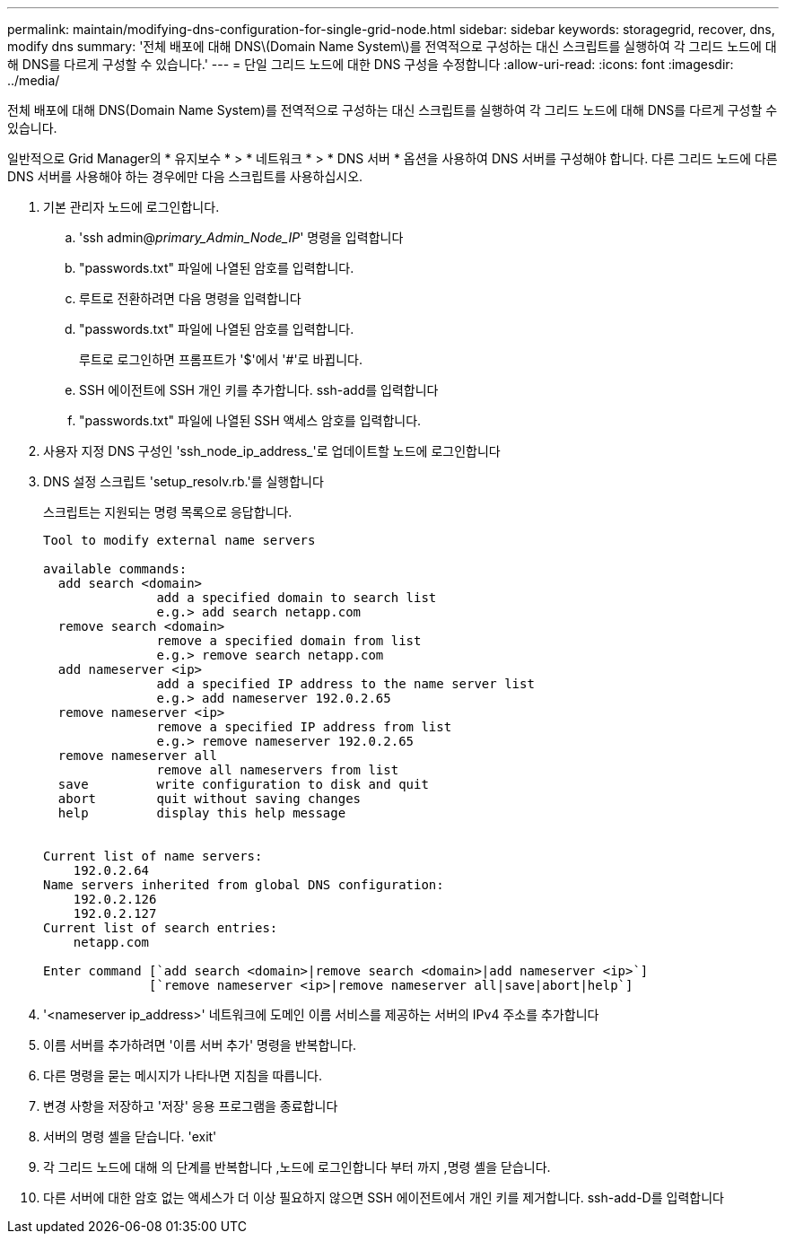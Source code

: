 ---
permalink: maintain/modifying-dns-configuration-for-single-grid-node.html 
sidebar: sidebar 
keywords: storagegrid, recover, dns, modify dns 
summary: '전체 배포에 대해 DNS\(Domain Name System\)를 전역적으로 구성하는 대신 스크립트를 실행하여 각 그리드 노드에 대해 DNS를 다르게 구성할 수 있습니다.' 
---
= 단일 그리드 노드에 대한 DNS 구성을 수정합니다
:allow-uri-read: 
:icons: font
:imagesdir: ../media/


[role="lead"]
전체 배포에 대해 DNS(Domain Name System)를 전역적으로 구성하는 대신 스크립트를 실행하여 각 그리드 노드에 대해 DNS를 다르게 구성할 수 있습니다.

일반적으로 Grid Manager의 * 유지보수 * > * 네트워크 * > * DNS 서버 * 옵션을 사용하여 DNS 서버를 구성해야 합니다. 다른 그리드 노드에 다른 DNS 서버를 사용해야 하는 경우에만 다음 스크립트를 사용하십시오.

. 기본 관리자 노드에 로그인합니다.
+
.. 'ssh admin@_primary_Admin_Node_IP_' 명령을 입력합니다
.. "passwords.txt" 파일에 나열된 암호를 입력합니다.
.. 루트로 전환하려면 다음 명령을 입력합니다
.. "passwords.txt" 파일에 나열된 암호를 입력합니다.
+
루트로 로그인하면 프롬프트가 '$'에서 '#'로 바뀝니다.

.. SSH 에이전트에 SSH 개인 키를 추가합니다. ssh-add를 입력합니다
.. "passwords.txt" 파일에 나열된 SSH 액세스 암호를 입력합니다.


. [[log_in_to_node]] 사용자 지정 DNS 구성인 'ssh_node_ip_address_'로 업데이트할 노드에 로그인합니다
. DNS 설정 스크립트 'setup_resolv.rb.'를 실행합니다
+
스크립트는 지원되는 명령 목록으로 응답합니다.

+
[listing]
----
Tool to modify external name servers

available commands:
  add search <domain>
               add a specified domain to search list
               e.g.> add search netapp.com
  remove search <domain>
               remove a specified domain from list
               e.g.> remove search netapp.com
  add nameserver <ip>
               add a specified IP address to the name server list
               e.g.> add nameserver 192.0.2.65
  remove nameserver <ip>
               remove a specified IP address from list
               e.g.> remove nameserver 192.0.2.65
  remove nameserver all
               remove all nameservers from list
  save         write configuration to disk and quit
  abort        quit without saving changes
  help         display this help message


Current list of name servers:
    192.0.2.64
Name servers inherited from global DNS configuration:
    192.0.2.126
    192.0.2.127
Current list of search entries:
    netapp.com

Enter command [`add search <domain>|remove search <domain>|add nameserver <ip>`]
              [`remove nameserver <ip>|remove nameserver all|save|abort|help`]
----
. '<nameserver ip_address>' 네트워크에 도메인 이름 서비스를 제공하는 서버의 IPv4 주소를 추가합니다
. 이름 서버를 추가하려면 '이름 서버 추가' 명령을 반복합니다.
. 다른 명령을 묻는 메시지가 나타나면 지침을 따릅니다.
. 변경 사항을 저장하고 '저장' 응용 프로그램을 종료합니다
. [[CLOSE_cmd_shell]] 서버의 명령 셸을 닫습니다. 'exit'
. 각 그리드 노드에 대해 의 단계를 반복합니다 ,노드에 로그인합니다 부터 까지 ,명령 셸을 닫습니다.
. 다른 서버에 대한 암호 없는 액세스가 더 이상 필요하지 않으면 SSH 에이전트에서 개인 키를 제거합니다. ssh-add-D를 입력합니다

